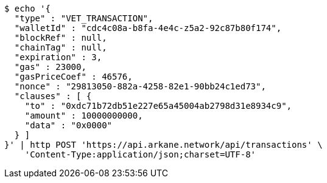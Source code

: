 [source,bash]
----
$ echo '{
  "type" : "VET_TRANSACTION",
  "walletId" : "cdc4c08a-b8fa-4e4c-z5a2-92c87b80f174",
  "blockRef" : null,
  "chainTag" : null,
  "expiration" : 3,
  "gas" : 23000,
  "gasPriceCoef" : 46576,
  "nonce" : "29813050-882a-4258-82e1-90bb24c1ed73",
  "clauses" : [ {
    "to" : "0xdc71b72db51e227e65a45004ab2798d31e8934c9",
    "amount" : 10000000000,
    "data" : "0x0000"
  } ]
}' | http POST 'https://api.arkane.network/api/transactions' \
    'Content-Type:application/json;charset=UTF-8'
----
